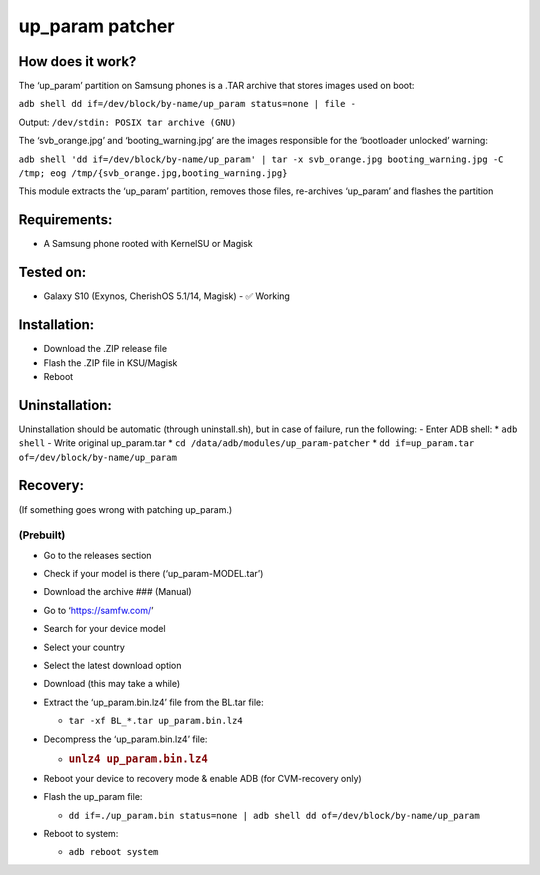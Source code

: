 up_param patcher
================

How does it work?
-----------------

The ‘up_param’ partition on Samsung phones is a .TAR archive that stores
images used on boot:

``adb shell dd if=/dev/block/by-name/up_param status=none | file -``

Output: ``/dev/stdin: POSIX tar archive (GNU)``

The ‘svb_orange.jpg’ and ‘booting_warning.jpg’ are the images
responsible for the ‘bootloader unlocked’ warning:

``adb shell 'dd if=/dev/block/by-name/up_param' | tar -x svb_orange.jpg booting_warning.jpg -C /tmp; eog /tmp/{svb_orange.jpg,booting_warning.jpg}``

This module extracts the ‘up_param’ partition, removes those files,
re-archives ‘up_param’ and flashes the partition

Requirements:
-------------

-  A Samsung phone rooted with KernelSU or Magisk

Tested on:
----------

-  Galaxy S10 (Exynos, CherishOS 5.1/14, Magisk) - ✅ Working

Installation:
-------------

-  Download the .ZIP release file
-  Flash the .ZIP file in KSU/Magisk
-  Reboot

Uninstallation:
---------------

Uninstallation should be automatic (through uninstall.sh), but in case
of failure, run the following: - Enter ADB shell: \* ``adb shell`` -
Write original up_param.tar \* ``cd /data/adb/modules/up_param-patcher``
\* ``dd if=up_param.tar of=/dev/block/by-name/up_param``

Recovery:
---------

(If something goes wrong with patching up_param.)

(Prebuilt)
~~~~~~~~~~

-  Go to the releases section
-  Check if your model is there (‘up_param-MODEL.tar’)
-  Download the archive ### (Manual)
-  Go to ‘https://samfw.com/’
-  Search for your device model
-  Select your country
-  Select the latest download option
-  Download (this may take a while)
-  Extract the ‘up_param.bin.lz4’ file from the BL.tar file:

   -  ``tar -xf BL_*.tar up_param.bin.lz4``

-  Decompress the ‘up_param.bin.lz4’ file:

   -  .. rubric:: ``unlz4 up_param.bin.lz4``
         :name: unlz4-up_param.bin.lz4

-  Reboot your device to recovery mode & enable ADB (for CVM-recovery
   only)
-  Flash the up_param file:

   -  ``dd if=./up_param.bin status=none | adb shell dd of=/dev/block/by-name/up_param``

-  Reboot to system:

   -  ``adb reboot system``
